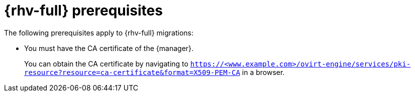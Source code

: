 // Module included in the following assemblies:
//
// * documentation/doc-Migration_Toolkit_for_Virtualization/master.adoc

:_content-type: REFERENCE
[id="rhv-prerequisites_{context}"]
= {rhv-full} prerequisites

The following prerequisites apply to {rhv-full} migrations:

* You must have the CA certificate of the {manager}.
+
You can obtain the CA certificate by navigating to `https://<www.example.com>/ovirt-engine/services/pki-resource?resource=ca-certificate&format=X509-PEM-CA` in a browser.
